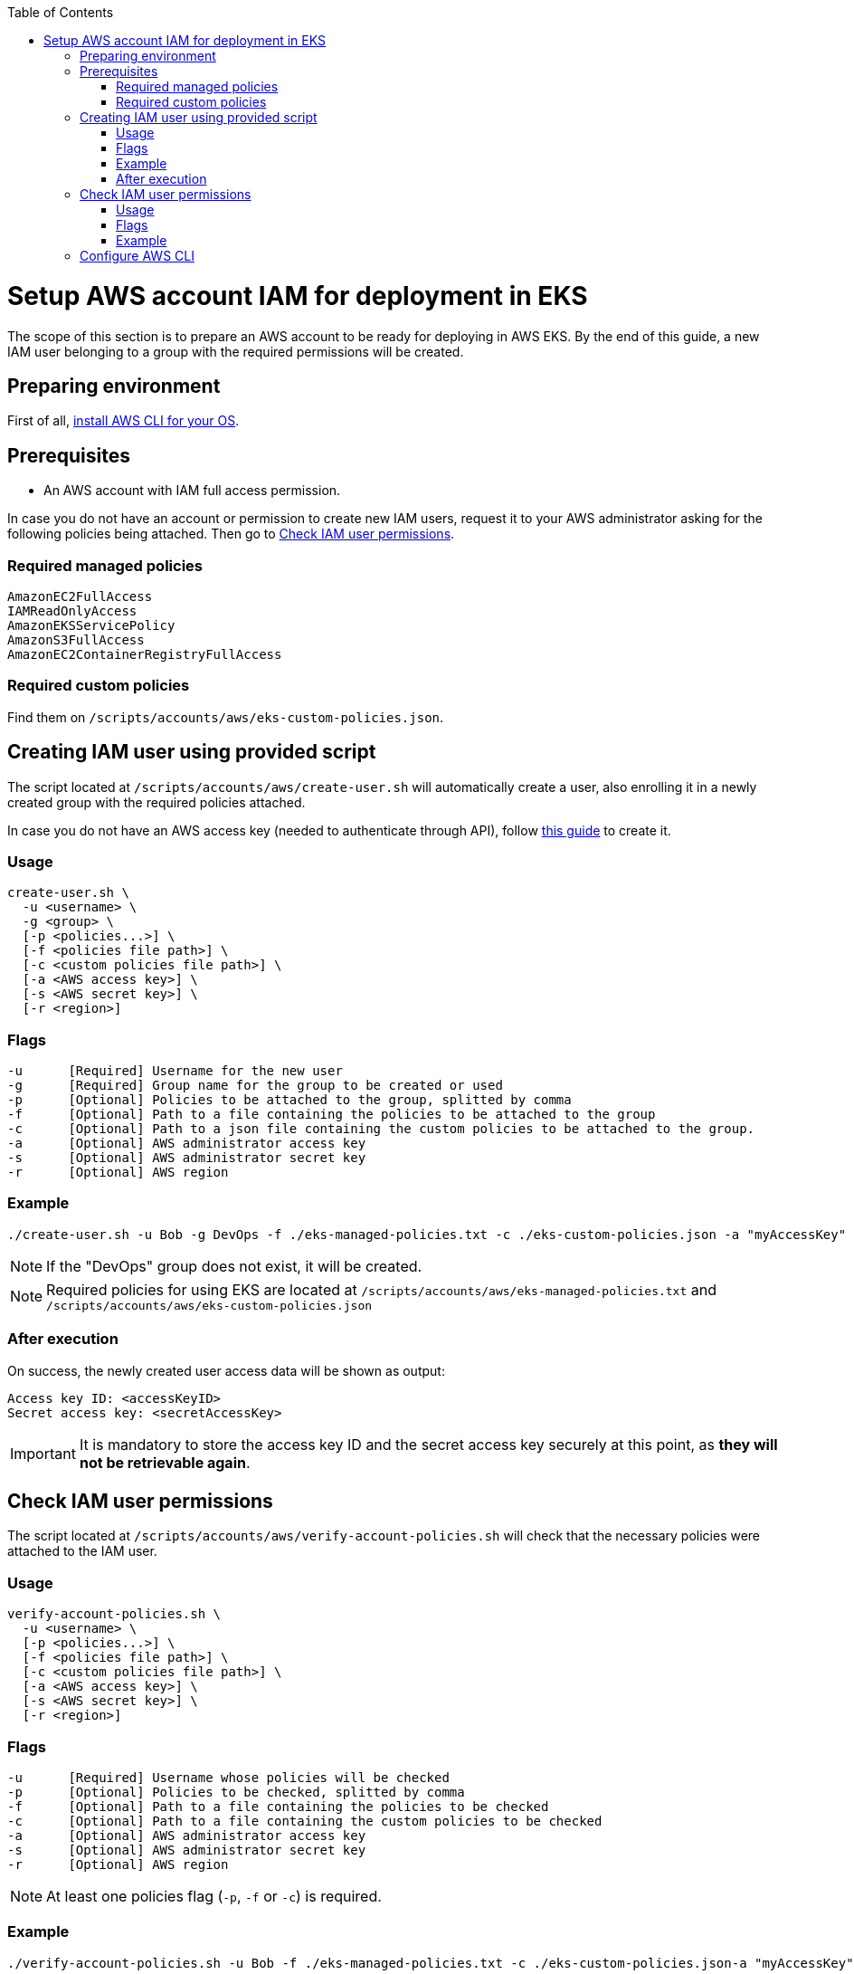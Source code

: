 :toc: macro
toc::[]
:idprefix:
:idseparator: -
= Setup AWS account IAM for deployment in EKS
The scope of this section is to prepare an AWS account to be ready for deploying in AWS EKS. By the end of this guide, a new IAM user belonging to a group with the required permissions will be created.

== Preparing environment
First of all, https://docs.aws.amazon.com/cli/latest/userguide/getting-started-install.html[install AWS CLI for your OS]. 

== Prerequisites

* An AWS account with IAM full access permission.

In case you do not have an account or permission to create new IAM users, request it to your AWS administrator asking for the following policies being attached. Then go to <<check-iam-user-permissions>>.

=== Required managed policies
```
AmazonEC2FullAccess
IAMReadOnlyAccess
AmazonEKSServicePolicy
AmazonS3FullAccess
AmazonEC2ContainerRegistryFullAccess
```

=== Required custom policies

Find them on `/scripts/accounts/aws/eks-custom-policies.json`.

== Creating IAM user using provided script

The script located at `/scripts/accounts/aws/create-user.sh` will automatically create a user, also enrolling it in a newly created group with the required policies attached.

In case you do not have an AWS access key (needed to authenticate through API), follow https://docs.aws.amazon.com/IAM/latest/UserGuide/id_credentials_access-keys.html#Using_CreateAccessKey[this guide] to create it.

=== Usage
```
create-user.sh \
  -u <username> \
  -g <group> \
  [-p <policies...>] \
  [-f <policies file path>] \
  [-c <custom policies file path>] \
  [-a <AWS access key>] \
  [-s <AWS secret key>] \
  [-r <region>] 
```

=== Flags
```
-u      [Required] Username for the new user
-g      [Required] Group name for the group to be created or used
-p      [Optional] Policies to be attached to the group, splitted by comma
-f      [Optional] Path to a file containing the policies to be attached to the group
-c      [Optional] Path to a json file containing the custom policies to be attached to the group.
-a      [Optional] AWS administrator access key
-s      [Optional] AWS administrator secret key
-r      [Optional] AWS region
```

=== Example
```
./create-user.sh -u Bob -g DevOps -f ./eks-managed-policies.txt -c ./eks-custom-policies.json -a "myAccessKey" -s "mySecretKey" -r eu-west-1
```
NOTE: If the "DevOps" group does not exist, it will be created.

NOTE: Required policies for using EKS are located at `/scripts/accounts/aws/eks-managed-policies.txt` and `/scripts/accounts/aws/eks-custom-policies.json`

=== After execution
On success, the newly created user access data will be shown as output:
```
Access key ID: <accessKeyID>
Secret access key: <secretAccessKey>
```

IMPORTANT: It is mandatory to store the access key ID and the secret access key securely at this point, as *they will not be retrievable again*.

== Check IAM user permissions

The script located at `/scripts/accounts/aws/verify-account-policies.sh` will check that the necessary policies were attached to the IAM user.

=== Usage
```
verify-account-policies.sh \
  -u <username> \
  [-p <policies...>] \
  [-f <policies file path>] \
  [-c <custom policies file path>] \
  [-a <AWS access key>] \
  [-s <AWS secret key>] \
  [-r <region>] 
```

=== Flags
```
-u      [Required] Username whose policies will be checked
-p      [Optional] Policies to be checked, splitted by comma
-f      [Optional] Path to a file containing the policies to be checked
-c      [Optional] Path to a file containing the custom policies to be checked
-a      [Optional] AWS administrator access key
-s      [Optional] AWS administrator secret key
-r      [Optional] AWS region
```
NOTE: At least one policies flag (`-p`, `-f` or `-c`) is required.

=== Example
```
./verify-account-policies.sh -u Bob -f ./eks-managed-policies.txt -c ./eks-custom-policies.json-a "myAccessKey" -s "mySecretKey" -r eu-west-1
```
After execution, provided policies will be shown preceded by an `OK` or `FAILED` depending on the attachment status.

NOTE: Required policies for using EKS are located at `/scripts/accounts/aws/eks-managed-policies.txt` and `/scripts/accounts/aws/eks-custom-policies.json`

== Configure AWS CLI [[configure-cli]]
Once you have been provided with an IAM user with the required policies attached, setup the AWS CLI using the following command:
```
aws configure
```
Fill the prompted fields with your data:
```
AWS Access Key ID [None]: <accessKeyID>
AWS Secret Access Key [None]: <secretAccessKey>
Default region name [None]: eu-west-1
Default output format [None]: json
```
Now you have AWS CLI ready to use.
